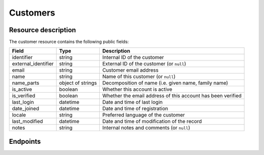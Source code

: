 .. _`rest-customers`:

Customers
=========

Resource description
--------------------

The customer resource contains the following public fields:

.. rst-class:: rest-resource-table

===================================== ========================== =======================================================
Field                                 Type                       Description
===================================== ========================== =======================================================
identifier                            string                     Internal ID of the customer
external_identifier                   string                     External ID of the customer (or ``null``)
email                                 string                     Customer email address
name                                  string                     Name of this customer (or ``null``)
name_parts                            object of strings          Decomposition of name (i.e. given name, family name)
is_active                             boolean                    Whether this account is active
is_verified                           boolean                    Whether the email address of this account has been
                                                                 verified
last_login                            datetime                   Date and time of last login
date_joined                           datetime                   Date and time of registration
locale                                string                     Preferred language of the customer
last_modified                         datetime                   Date and time of modification of the record
notes                                 string                     Internal notes and comments (or ``null``)
===================================== ========================== =======================================================

.. versionadded:: 4.0

Endpoints
---------

.. http:get:: /api/v1/organizers/(organizer)/customers/

   Returns a list of all customers registered with a given organizer.

   **Example request**:

   .. sourcecode:: http

      GET /api/v1/organizers/bigevents/customers/ HTTP/1.1
      Host: pretix.eu
      Accept: application/json, text/javascript

   **Example response**:

   .. sourcecode:: http

      HTTP/1.1 200 OK
      Vary: Accept
      Content-Type: application/json

      {
        "count": 1,
        "next": null,
        "previous": null,
        "results": [
          {
            "identifier": "8WSAJCJ",
            "external_identifier": null,
            "email": "customer@example.org",
            "name": "John Doe",
            "name_parts": {
                "_scheme": "full",
                "full_name": "John Doe"
            },
            "is_active": true,
            "is_verified": false,
            "last_login": null,
            "date_joined": "2021-04-06T13:44:22.809216Z",
            "locale": "de",
            "last_modified": "2021-04-06T13:44:22.809377Z",
            "notes": null
          }
        ]
      }

   :query integer page: The page number in case of a multi-page result set, default is 1
   :query string email: Only fetch customers with this email address
   :param organizer: The ``slug`` field of the organizer to fetch
   :statuscode 200: no error
   :statuscode 401: Authentication failure
   :statuscode 403: The requested organizer does not exist **or** you have no permission to view this resource.

.. http:get:: /api/v1/organizers/(organizer)/customers/(identifier)/

   Returns information on one customer, identified by its identifier.

   **Example request**:

   .. sourcecode:: http

      GET /api/v1/organizers/bigevents/customers/8WSAJCJ/ HTTP/1.1
      Host: pretix.eu
      Accept: application/json, text/javascript

   **Example response**:

   .. sourcecode:: http

      HTTP/1.1 200 OK
      Vary: Accept
      Content-Type: application/json

      {
        "identifier": "8WSAJCJ",
        "external_identifier": null,
        "email": "customer@example.org",
        "name": "John Doe",
        "name_parts": {
            "_scheme": "full",
            "full_name": "John Doe"
        },
        "is_active": true,
        "is_verified": false,
        "last_login": null,
        "date_joined": "2021-04-06T13:44:22.809216Z",
        "locale": "de",
        "last_modified": "2021-04-06T13:44:22.809377Z",
        "notes": null
      }

   :param organizer: The ``slug`` field of the organizer to fetch
   :param identifier: The ``identifier`` field of the customer to fetch
   :statuscode 200: no error
   :statuscode 401: Authentication failure
   :statuscode 403: The requested organizer does not exist **or** you have no permission to view this resource.

.. http:post:: /api/v1/organizers/(organizer)/customers/

   Creates a new customer

   **Example request**:

   .. sourcecode:: http

      POST /api/v1/organizers/bigevents/customers/ HTTP/1.1
      Host: pretix.eu
      Accept: application/json, text/javascript
      Content-Type: application/json

      {
        "email": "test@example.org"
      }

   **Example response**:

   .. sourcecode:: http

      HTTP/1.1 201 Created
      Vary: Accept
      Content-Type: application/json

      {
        "identifier": "8WSAJCJ",
        "external_identifier": null,
        "email": "test@example.org",
        ...
      }

   :param organizer: The ``slug`` field of the organizer to create a customer for
   :statuscode 201: no error
   :statuscode 400: The customer could not be created due to invalid submitted data.
   :statuscode 401: Authentication failure
   :statuscode 403: The requested organizer does not exist **or** you have no permission to create this resource.

.. http:patch:: /api/v1/organizers/(organizer)/customers/(identifier)/

   Update a customer. You can also use ``PUT`` instead of ``PATCH``. With ``PUT``, you have to provide all fields of
   the resource, other fields will be reset to default. With ``PATCH``, you only need to provide the fields that you
   want to change.

   You can change all fields of the resource except the ``identifier``, ``last_login``, ``date_joined``,
   ``name`` (which is auto-generated from ``name_parts``), and ``last_modified`` fields.

   **Example request**:

   .. sourcecode:: http

      PATCH /api/v1/organizers/bigevents/customers/8WSAJCJ/ HTTP/1.1
      Host: pretix.eu
      Accept: application/json, text/javascript
      Content-Type: application/json
      Content-Length: 94

      {
        "email": "test@example.org"
      }

   **Example response**:

   .. sourcecode:: http

      HTTP/1.1 200 OK
      Vary: Accept
      Content-Type: application/json

      {
        "identifier": "8WSAJCJ",
        "external_identifier": null,
        "email": "test@example.org",
        …
      }

   :param organizer: The ``slug`` field of the organizer to modify
   :param identifier: The ``identifier`` field of the customer to modify
   :statuscode 200: no error
   :statuscode 400: The customer could not be modified due to invalid submitted data
   :statuscode 401: Authentication failure
   :statuscode 403: The requested organizer does not exist **or** you have no permission to change this resource.

.. http:post:: /api/v1/organizers/(organizer)/customers/(identifier)/anonymize/

   Anonymize a customer. Deletes personal data and disconnects from existing orders.

   **Example request**:

   .. sourcecode:: http

      POST /api/v1/organizers/bigevents/customers/8WSAJCJ/anonymize/ HTTP/1.1
      Host: pretix.eu
      Accept: application/json, text/javascript

   **Example response**:

   .. sourcecode:: http

      HTTP/1.1 200 OK
      Vary: Accept
      Content-Type: application/json

      {
        "identifier": "8WSAJCJ",
        "external_identifier": null,
        "email": null,
        …
      }

   :param organizer: The ``slug`` field of the organizer to modify
   :param identifier: The ``identifier`` field of the customer to modify
   :statuscode 200: no error
   :statuscode 400: The customer could not be modified due to invalid submitted data
   :statuscode 401: Authentication failure
   :statuscode 403: The requested organizer does not exist **or** you have no permission to change this resource.

